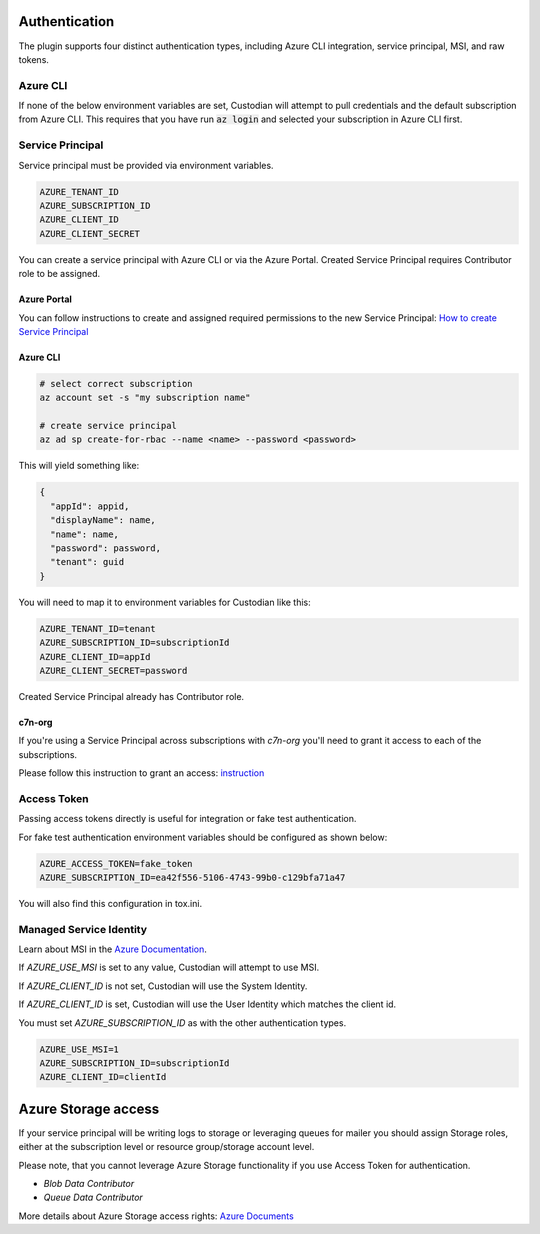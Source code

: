 .. _azure_authentication:

Authentication
==============

The plugin supports four distinct authentication types, including Azure CLI integration, service principal,
MSI, and raw tokens.


Azure CLI
---------

If none of the below environment variables are set, Custodian will attempt to pull credentials and the default
subscription from Azure CLI.  This requires that you have run :code:`az login` and selected your subscription in
Azure CLI first.

Service Principal
-----------------

Service principal must be provided via environment variables.

.. code-block:: bash

    AZURE_TENANT_ID
    AZURE_SUBSCRIPTION_ID
    AZURE_CLIENT_ID
    AZURE_CLIENT_SECRET

You can create a service principal with Azure CLI or via the Azure Portal.
Created Service Principal requires Contributor role to be assigned. 

Azure Portal
~~~~~~~~~~~~

You can follow instructions to create and assigned required permissions to the new Service Principal: 
`How to create Service Principal <https://docs.microsoft.com/en-us/azure/active-directory/develop/howto-create-service-principal-portal>`_

Azure CLI
~~~~~~~~~

.. code-block:: bash

    # select correct subscription
    az account set -s "my subscription name"

    # create service principal
    az ad sp create-for-rbac --name <name> --password <password>

This will yield something like:

.. code-block:: javascript

    {
      "appId": appid,
      "displayName": name,
      "name": name,
      "password": password,
      "tenant": guid
    }

You will need to map it to environment variables for Custodian like this:

.. code-block:: bash

    AZURE_TENANT_ID=tenant
    AZURE_SUBSCRIPTION_ID=subscriptionId
    AZURE_CLIENT_ID=appId
    AZURE_CLIENT_SECRET=password

Created Service Principal already has Contributor role.

c7n-org
~~~~~~~

If you're using a Service Principal across subscriptions with `c7n-org` you'll
need to grant it access to each of the subscriptions.

Please follow this instruction to grant an access: 
`instruction <https://docs.microsoft.com/en-us/azure/active-directory/develop/howto-create-service-principal-portal#assign-the-application-to-a-role>`_

Access Token
------------

Passing access tokens directly is useful for integration or fake test authentication.

For fake test authentication environment variables should be configured as shown below:

.. code-block:: bash

    AZURE_ACCESS_TOKEN=fake_token
    AZURE_SUBSCRIPTION_ID=ea42f556-5106-4743-99b0-c129bfa71a47

You will also find this configuration in tox.ini.

Managed Service Identity
------------------------

Learn about MSI in the
`Azure Documentation <https://docs.microsoft.com/en-us/azure/active-directory/managed-identities-azure-resources/overview>`_.

If `AZURE_USE_MSI` is set to any value, Custodian will attempt to use MSI.

If `AZURE_CLIENT_ID` is not set, Custodian will use the System Identity.

If `AZURE_CLIENT_ID` is set, Custodian will use the User Identity which matches the client id.

You must set `AZURE_SUBSCRIPTION_ID` as with the other authentication types.

.. code-block:: bash

    AZURE_USE_MSI=1
    AZURE_SUBSCRIPTION_ID=subscriptionId
    AZURE_CLIENT_ID=clientId

Azure Storage access
====================

If your service principal will be writing logs to storage or leveraging queues
for mailer you should assign Storage roles, either at the subscription
level or resource group/storage account level.

Please note, that you cannot leverage Azure Storage functionality if you use Access Token for authentication.

- `Blob Data Contributor`
- `Queue Data Contributor`

More details about Azure Storage access rights:
`Azure Documents <https://docs.microsoft.com/en-us/azure/storage/common/storage-auth-aad-rbac>`_
